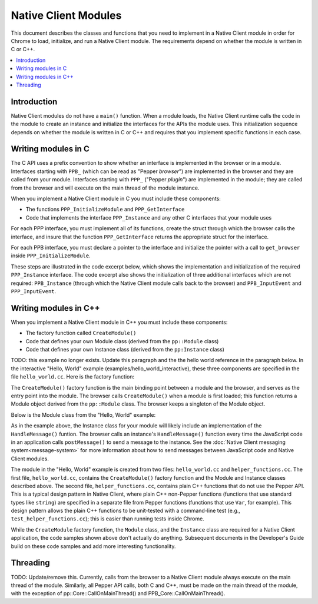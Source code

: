 .. _devcycle-native-client-modules:

#####################
Native Client Modules
#####################

This document describes the classes and functions that you need to
implement in a Native Client module in order for Chrome to load,
initialize, and run a Native Client module. The requirements depend on
whether the module is written in C or C++.

.. contents::
  :local:
  :backlinks: none
  :depth: 2

Introduction
============

Native Client modules do not have a ``main()`` function. When a module loads,
the Native Client runtime calls the code in the module to create an instance and
initialize the interfaces for the APIs the module uses. This initialization
sequence depends on whether the module is written in C or C++ and requires that
you implement specific functions in each case.


Writing modules in C
====================

The C API uses a prefix convention to show whether an interface is implemented
in the browser or in a module. Interfaces starting with ``PPB_`` (which can be
read as "Pepper *browser*") are implemented in the browser and they are called
from your module. Interfaces starting with ``PPP_`` ("Pepper *plugin*") are
implemented in the module; they are called from the browser and will execute on
the main thread of the module instance.

When you implement a Native Client module in C you must include these components:

* The functions ``PPP_InitializeModule`` and ``PPP_GetInterface``
* Code that implements the interface ``PPP_Instance`` and any other C interfaces
  that your module uses

For each PPP interface, you must implement all of its functions, create the
struct through which the browser calls the interface, and insure that the
function ``PPP_GetInterface`` returns the appropriate struct for the interface.

For each PPB interface, you must declare a pointer to the interface and
initialize the pointer with a call to ``get_browser`` inside
``PPP_InitializeModule``.

These steps are illustrated in the code excerpt below, which shows the
implementation and initialization of the required ``PPP_Instance``
interface. The code excerpt also shows the initialization of three additional
interfaces which are not required: ``PPB_Instance`` (through which the Native
Client module calls back to the browser) and ``PPB_InputEvent`` and
``PPP_InputEvent``.

.. naclcode::

  // Include the interface headers.
  // PPB APIs describe calls from the module to the browser.
  // PPP APIs describe calls from the browser to the functions defined in your module.
  #include "ppapi/c/ppb_instance.h"
  #include "ppapi/c/ppp_instance.h"
  #include "ppapi/c/ppb_InputEvent.h"
  #include "ppapi/c/ppp_InputEvent.h"

  // Create pointers for each PPB interface that your module uses.
  static PPB_Instance* ppb_instance_interface = NULL;
  static PPB_Instance* ppb_input_event_interface = NULL;

  // Define all the functions for each PPP interface that your module uses.
  // Here is a stub for the first function in PPP_Instance.
  static PP_Bool Instance_DidCreate(PP_Instance instance,
                                    uint32_t argc,
                                    const char* argn[],
                                    const char* argv[]) {
          return PP_TRUE;
  }
  // ... more API functions ...

  // Define PPP_GetInterface.
  // This function should return a non-NULL value for every interface you are using.
  // The string for the name of the interface is defined in the interface's header file.  
  // The browser calls this function to get pointers to the interfaces that your module implements.
  PP_EXPORT const void* PPP_GetInterface(const char* interface_name) {
          // Create structs for each PPP interface.
          // Assign the interface functions to the data fields.
           if (strcmp(interface_name, PPP_INSTANCE_INTERFACE) == 0) {
                  static struct PPP_Instance instance_interface = {
                          &Instance_DidCreate,
                          // The definitions of these functions are not shown
                          &Instance_DidDestroy,
                          &Instance_DidChangeView,
                          &Instance_DidChangeFocus,
                          &Instance_HandleDocumentLoad
                  };
                  return &instance_interface;
           }

           if (strcmp(interface_name, PPP_INPUT_EVENT_INTERFACE) == 0) {
                  static struct PPP_InputEvent input_interface = {
                          // The definition of this function is not shown.
                          &Instance_HandleInput,
                  };
                  return &input_interface;
           }
           // Return NULL for interfaces that you do not implement.
           return NULL;
  }

  // Define PPP_InitializeModule, the entry point of your module.
  // Retrieve the API for the browser-side (PPB) interfaces you will use.
  PP_EXPORT int32_t PPP_InitializeModule(PP_Module a_module_id, PPB_GetInterface get_browser) {
          ppb_instance_interface = (PPB_Instance*)(get_browser(PPB_INSTANCE_INTERFACE));
          ppb_input_event_interface = (PPB_Instance*)(get_browser(PPB_INPUT_EVENT_INTERFACE));
          return PP_OK;
  }


Writing modules in C++
======================

When you implement a Native Client module in C++ you must include these components:

* The factory function called ``CreateModule()``
* Code that defines your own Module class (derived from the ``pp::Module``
  class)
* Code that defines your own Instance class (derived from the ``pp:Instance``
  class)

TODO: this example no longer exists. Update this paragraph and the the hello
world reference in the paragraph below.
In the interactive "Hello, World" example (examples/hello_world_interactive),
these three components are specified in the file ``hello_world.cc``. Here is
the factory function:

.. naclcode::

  namespace pp {
  Module* CreateModule() {
    return new hello_world::HelloWorldModule();
  }
  }

The ``CreateModule()`` factory function is the main binding point between a
module and the browser, and serves as the entry point into the module. The
browser calls ``CreateModule()`` when a module is first loaded; this function
returns a Module object derived from the ``pp::Module`` class. The browser keeps
a singleton of the Module object.

Below is the Module class from the "Hello, World" example:

.. naclcode::

  class HelloWorldModule : public pp::Module {
   public:
    HelloWorldModule() : pp::Module() {}
    virtual ~HelloWorldModule() {}

    virtual pp::Instance* CreateInstance(PP_Instance instance) {
      return new HelloWorldInstance(instance);
    }
  };


As in the example above, the Instance class for your module will likely include
an implementation of the ``HandleMessage()`` funtion. The browser calls an
instance's ``HandleMessage()`` function every time the JavaScript code in an
application calls ``postMessage()`` to send a message to the instance. See the
:doc:`Native Client messaging system<message-system>` for more information about
how to send messages between JavaScript code and Native Client modules.

The module in the "Hello, World" example is created from two files:
``hello_world.cc`` and ``helper_functions.cc``. The first file,
``hello_world.cc``, contains the ``CreateModule()`` factory function and the
Module and Instance classes described above. The second file,
``helper_functions.cc``, contains plain C++ functions that do not use the Pepper
API. This is a typical design pattern in Native Client, where plain C++
non-Pepper functions (functions that use standard types like ``string``) are
specified in a separate file from Pepper functions (functions that use ``Var``,
for example). This design pattern allows the plain C++ functions to be
unit-tested with a command-line test (e.g., ``test_helper_functions.cc``); this
is easier than running tests inside Chrome.

While the ``CreateModule`` factory function, the ``Module`` class, and the
``Instance`` class are required for a Native Client application, the code
samples shown above don't actually do anything. Subsequent documents in the
Developer's Guide build on these code samples and add more interesting
functionality.


Threading
=========

TODO: Update/remove this.
Currently, calls from the browser to a Native Client module always execute on
the main thread of the module. Similarly, all Pepper API calls, both C and C++,
must be made on the main thread of the module, with the exception of
pp::Core::CallOnMainThread() and PPB_Core::CallOnMainThread().
